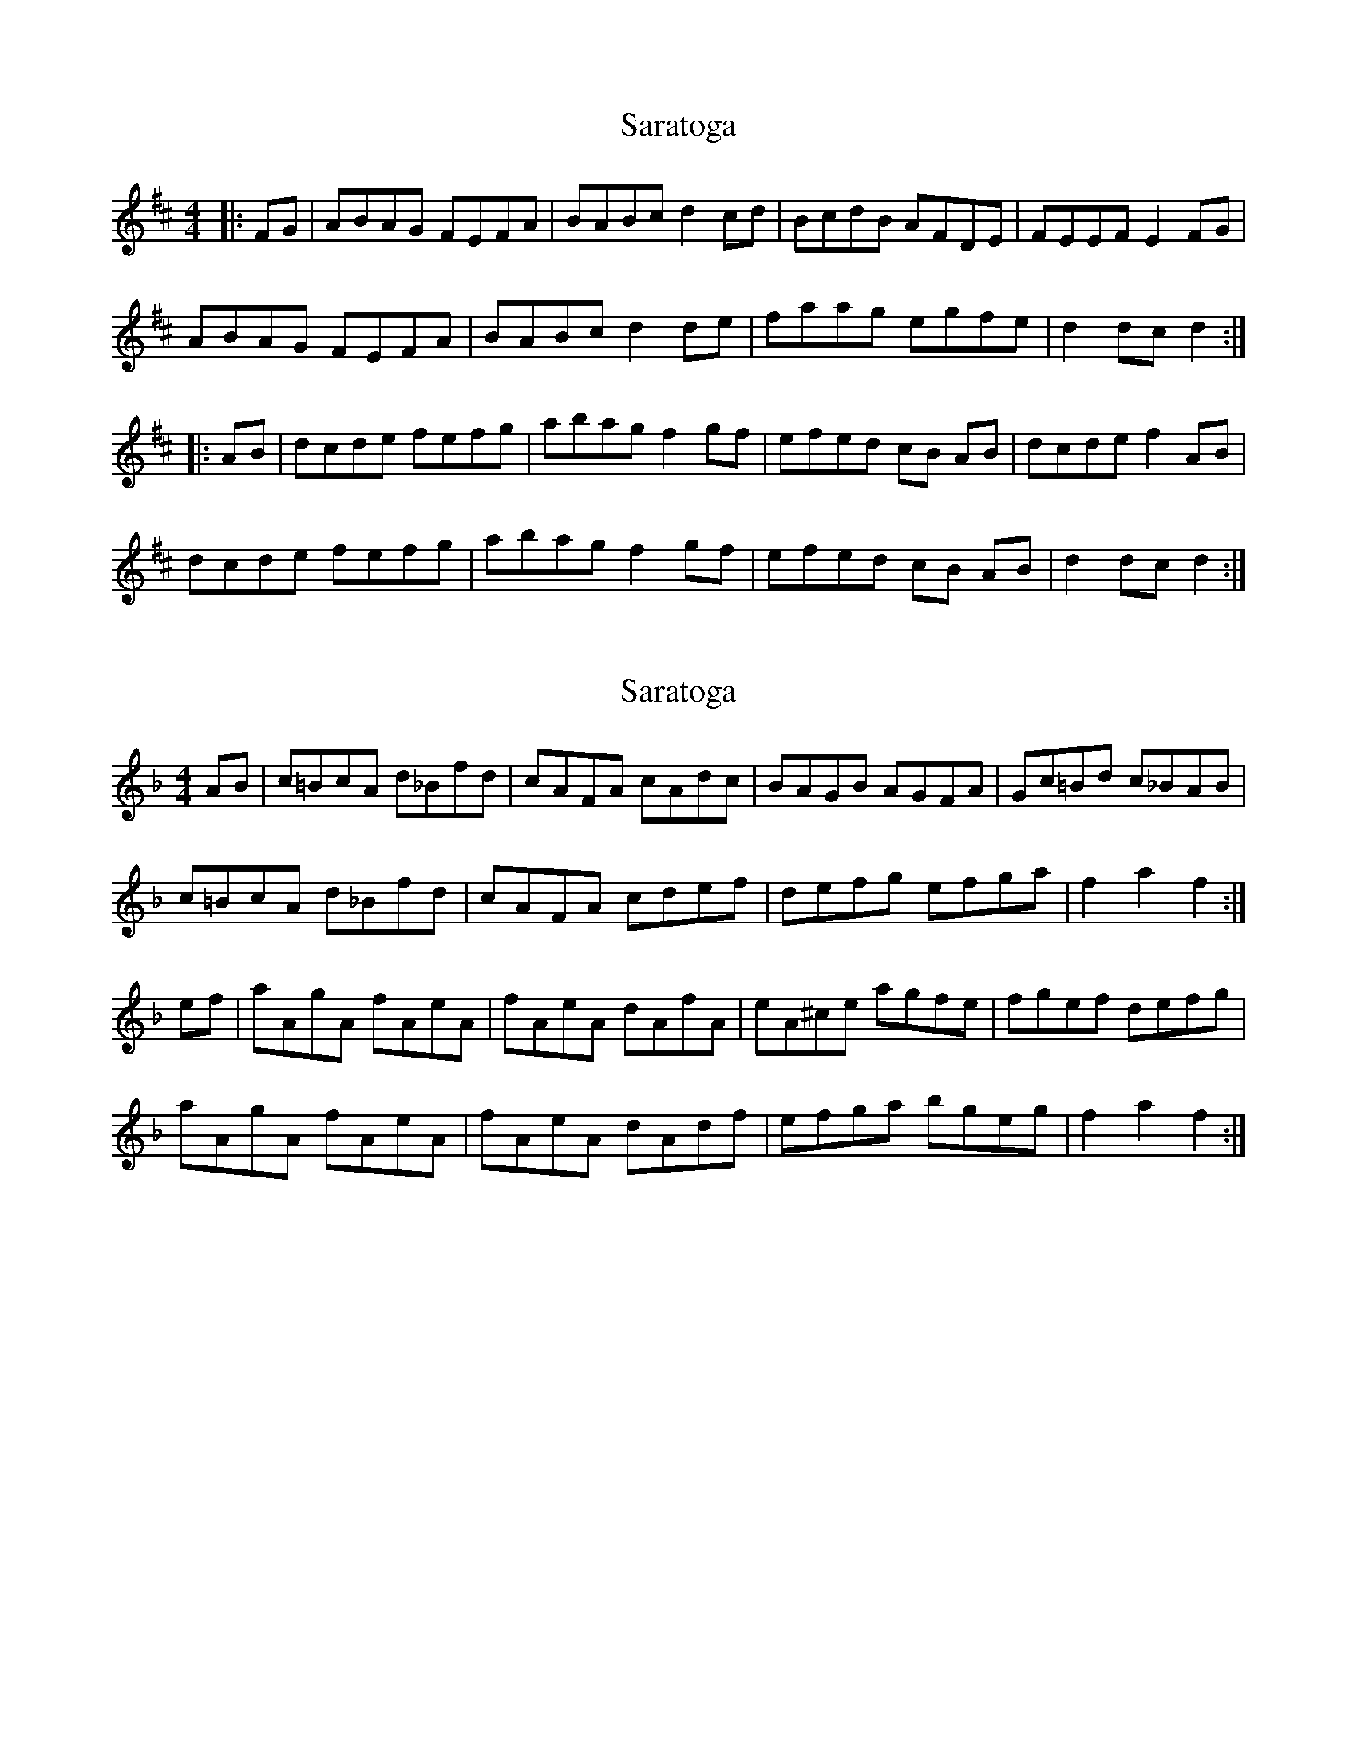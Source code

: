 X: 1
T: Saratoga
Z: Kilcash
S: https://thesession.org/tunes/5720#setting5720
R: hornpipe
M: 4/4
L: 1/8
K: Dmaj
|: FG | ABAG FEFA | BABc d2cd | BcdB AFDE | FEEF E2FG |
ABAG FEFA | BABc d2de | faag egfe | d2dc d2 :|
|: AB | dcde fefg | abag f2 gf | efed cB AB | dcde f2AB |
dcde fefg | abag f2 gf | efed cB AB | d2dc d2 :|
X: 2
T: Saratoga
Z: AOG
S: https://thesession.org/tunes/5720#setting17694
R: hornpipe
M: 4/4
L: 1/8
K: Fmaj
AB|c=BcA d_Bfd|cAFA cAdc|BAGB AGFA|Gc=Bd c_BAB|c=BcA d_Bfd|cAFA cdef|defg efga|f2 a2 f2:|ef|aAgA fAeA|fAeA dAfA|eA^ce agfe|fgef defg|aAgA fAeA|fAeA dAdf|efga bgeg|f2 a2 f2:|
